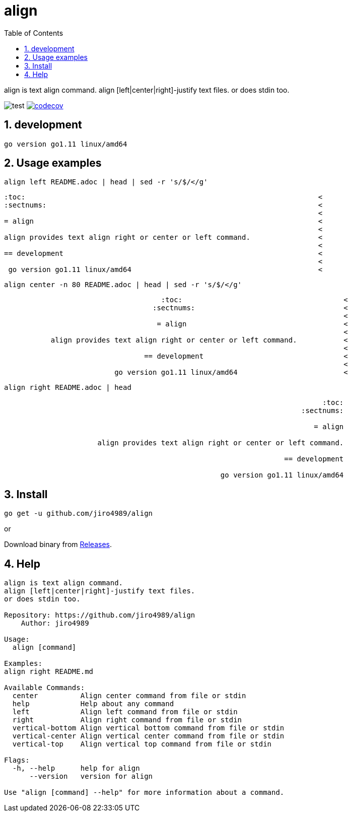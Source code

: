 :toc:
:sectnums:

= align

align is text align command.
align [left|center|right]-justify text files.
or does stdin too.

image:https://github.com/jiro4989/align/workflows/test/badge.svg[test]
image:https://codecov.io/gh/jiro4989/align/branch/master/graph/badge.svg[codecov, link="https://codecov.io/gh/jiro4989/align"]

== development

 go version go1.11 linux/amd64

== Usage examples

[source,bash]
align left README.adoc | head | sed -r 's/$/</g'

[quote]
----
:toc:                                                                     <
:sectnums:                                                                <
                                                                          <
= align                                                                   <
                                                                          <
align provides text align right or center or left command.                <
                                                                          <
== development                                                            <
                                                                          <
 go version go1.11 linux/amd64                                            <
----

[source,bash]
align center -n 80 README.adoc | head | sed -r 's/$/</g'

[quote]
----
                                     :toc:                                      <
                                   :sectnums:                                   <
                                                                                <
                                    = align                                     <
                                                                                <
           align provides text align right or center or left command.           <
                                                                                <
                                 == development                                 <
                                                                                <
                          go version go1.11 linux/amd64                         <
----

[source,bash]
align right README.adoc | head

[quote]
----
                                                                           :toc:
                                                                      :sectnums:
                                                                                
                                                                         = align
                                                                                
                      align provides text align right or center or left command.
                                                                                
                                                                  == development
                                                                                
                                                   go version go1.11 linux/amd64
----

== Install

[source,bash]
go get -u github.com/jiro4989/align

or

Download binary from https://github.com/jiro4989/align/releases[Releases].

== Help

[source]
----
align is text align command.
align [left|center|right]-justify text files.
or does stdin too.

Repository: https://github.com/jiro4989/align
    Author: jiro4989

Usage:
  align [command]

Examples:
align right README.md

Available Commands:
  center          Align center command from file or stdin
  help            Help about any command
  left            Align left command from file or stdin
  right           Align right command from file or stdin
  vertical-bottom Align vertical bottom command from file or stdin
  vertical-center Align vertical center command from file or stdin
  vertical-top    Align vertical top command from file or stdin

Flags:
  -h, --help      help for align
      --version   version for align

Use "align [command] --help" for more information about a command.
----
